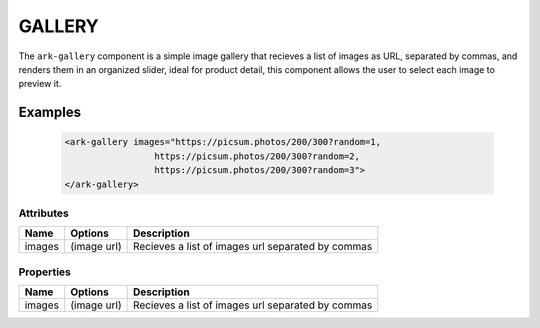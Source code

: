 GALLERY
*******

The ``ark-gallery`` component is a simple image gallery that recieves a list of images as URL, separated by commas, 
and renders them in an organized slider, ideal for product detail, this component allows the user to select each image to preview it.

Examples
========

    .. code:: html

        <ark-gallery images="https://picsum.photos/200/300?random=1, 
                         https://picsum.photos/200/300?random=2, 
                         https://picsum.photos/200/300?random=3">
        </ark-gallery>



Attributes
----------

+--------+-------------+---------------------------------------------------+
|  Name  |   Options   |                    Description                    |
+========+=============+===================================================+
| images | (image url) | Recieves a list of images url separated by commas |
+--------+-------------+---------------------------------------------------+

Properties
----------

+--------+-------------+---------------------------------------------------+
|  Name  |   Options   |                    Description                    |
+========+=============+===================================================+
| images | (image url) | Recieves a list of images url separated by commas |
+--------+-------------+---------------------------------------------------+